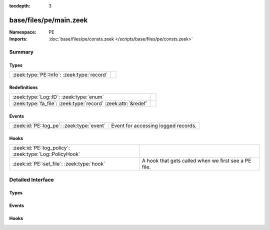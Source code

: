 :tocdepth: 3

base/files/pe/main.zeek
=======================
.. zeek:namespace:: PE


:Namespace: PE
:Imports: :doc:`base/files/pe/consts.zeek </scripts/base/files/pe/consts.zeek>`

Summary
~~~~~~~
Types
#####
========================================== =
:zeek:type:`PE::Info`: :zeek:type:`record` 
========================================== =

Redefinitions
#############
============================================================= =
:zeek:type:`Log::ID`: :zeek:type:`enum`                       
:zeek:type:`fa_file`: :zeek:type:`record` :zeek:attr:`&redef` 
============================================================= =

Events
######
========================================= ===================================
:zeek:id:`PE::log_pe`: :zeek:type:`event` Event for accessing logged records.
========================================= ===================================

Hooks
#####
======================================================= ====================================================
:zeek:id:`PE::log_policy`: :zeek:type:`Log::PolicyHook` 
:zeek:id:`PE::set_file`: :zeek:type:`hook`              A hook that gets called when we first see a PE file.
======================================================= ====================================================


Detailed Interface
~~~~~~~~~~~~~~~~~~
Types
#####
.. zeek:type:: PE::Info

   :Type: :zeek:type:`record`

      ts: :zeek:type:`time` :zeek:attr:`&log`
         Current timestamp.

      id: :zeek:type:`string` :zeek:attr:`&log`
         File id of this portable executable file.

      machine: :zeek:type:`string` :zeek:attr:`&log` :zeek:attr:`&optional`
         The target machine that the file was compiled for.

      compile_ts: :zeek:type:`time` :zeek:attr:`&log` :zeek:attr:`&optional`
         The time that the file was created at.

      os: :zeek:type:`string` :zeek:attr:`&log` :zeek:attr:`&optional`
         The required operating system.

      subsystem: :zeek:type:`string` :zeek:attr:`&log` :zeek:attr:`&optional`
         The subsystem that is required to run this file.

      is_exe: :zeek:type:`bool` :zeek:attr:`&log` :zeek:attr:`&default` = ``T`` :zeek:attr:`&optional`
         Is the file an executable, or just an object file?

      is_64bit: :zeek:type:`bool` :zeek:attr:`&log` :zeek:attr:`&default` = ``T`` :zeek:attr:`&optional`
         Is the file a 64-bit executable?

      uses_aslr: :zeek:type:`bool` :zeek:attr:`&log` :zeek:attr:`&default` = ``F`` :zeek:attr:`&optional`
         Does the file support Address Space Layout Randomization?

      uses_dep: :zeek:type:`bool` :zeek:attr:`&log` :zeek:attr:`&default` = ``F`` :zeek:attr:`&optional`
         Does the file support Data Execution Prevention?

      uses_code_integrity: :zeek:type:`bool` :zeek:attr:`&log` :zeek:attr:`&default` = ``F`` :zeek:attr:`&optional`
         Does the file enforce code integrity checks?

      uses_seh: :zeek:type:`bool` :zeek:attr:`&log` :zeek:attr:`&default` = ``T`` :zeek:attr:`&optional`
         Does the file use structured exception handing?

      has_import_table: :zeek:type:`bool` :zeek:attr:`&log` :zeek:attr:`&optional`
         Does the file have an import table?

      has_export_table: :zeek:type:`bool` :zeek:attr:`&log` :zeek:attr:`&optional`
         Does the file have an export table?

      has_cert_table: :zeek:type:`bool` :zeek:attr:`&log` :zeek:attr:`&optional`
         Does the file have an attribute certificate table?

      has_debug_data: :zeek:type:`bool` :zeek:attr:`&log` :zeek:attr:`&optional`
         Does the file have a debug table?

      section_names: :zeek:type:`vector` of :zeek:type:`string` :zeek:attr:`&log` :zeek:attr:`&optional`
         The names of the sections, in order.


Events
######
.. zeek:id:: PE::log_pe

   :Type: :zeek:type:`event` (rec: :zeek:type:`PE::Info`)

   Event for accessing logged records.

Hooks
#####
.. zeek:id:: PE::log_policy

   :Type: :zeek:type:`Log::PolicyHook`


.. zeek:id:: PE::set_file

   :Type: :zeek:type:`hook` (f: :zeek:type:`fa_file`) : :zeek:type:`bool`

   A hook that gets called when we first see a PE file.


